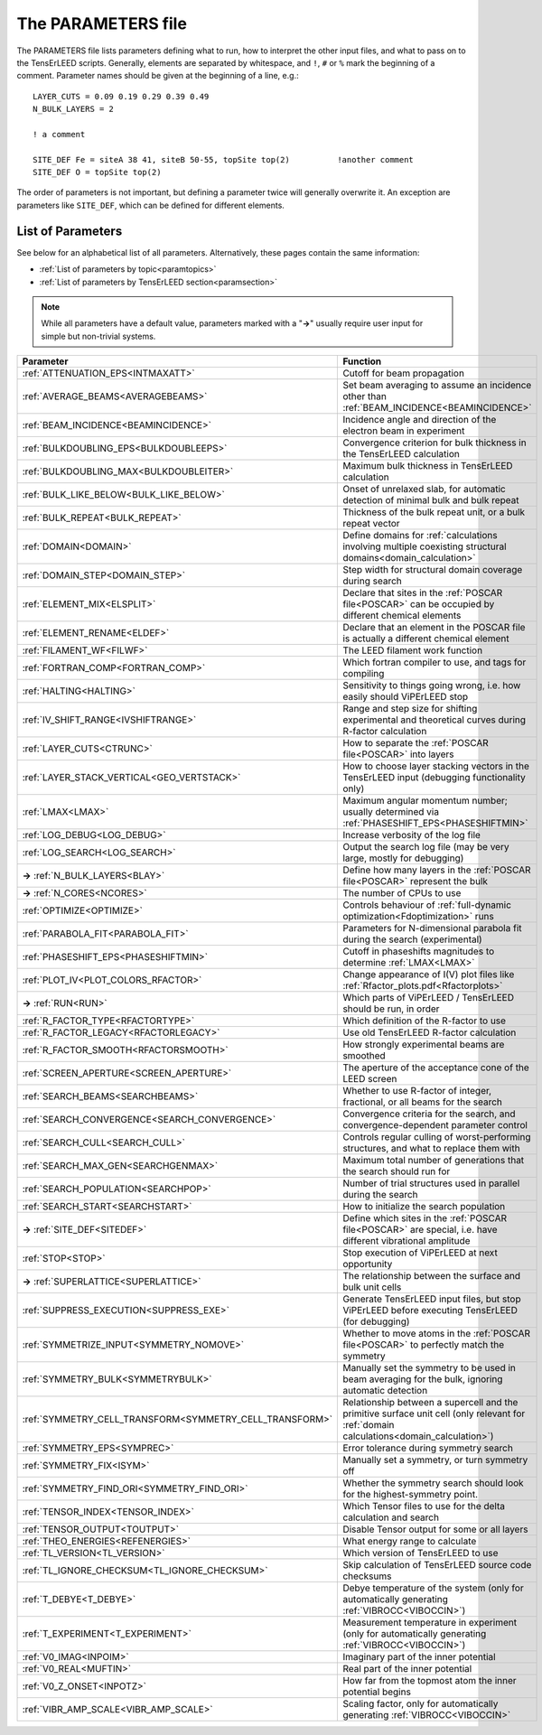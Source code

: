 .. _parameters:

The PARAMETERS file
===================

The PARAMETERS file lists parameters defining what to run, how to 
interpret the other input files, and what to pass on to the TensErLEED 
scripts.
Generally, elements are separated by whitespace, and ``!``, ``#`` or 
``%`` mark the beginning of a comment.
Parameter names should be given at the beginning of a line, e.g.:

::

   LAYER_CUTS = 0.09 0.19 0.29 0.39 0.49 
   N_BULK_LAYERS = 2

   ! a comment

   SITE_DEF Fe = siteA 38 41, siteB 50-55, topSite top(2)          !another comment
   SITE_DEF O = topSite top(2)

The order of parameters is not important, but defining a parameter 
twice will generally overwrite it.
An exception are parameters like ``SITE_DEF``, which can be defined for 
different elements.

List of Parameters
------------------

See below for an alphabetical list of all parameters. Alternatively, these pages contain the same information:

-   :ref:`List of parameters by topic<paramtopics>` 
-   :ref:`List of parameters by TensErLEED section<paramsection>` 

.. note::
   While all parameters have a default value, parameters marked with a 
   "**→**" usually require user input for simple but non-trivial 
   systems.

+----------------------------------------------------------+------------------------------------------------------------------------------------------------------------------------------------------+
| Parameter                                                | Function                                                                                                                                 |
+==========================================================+==========================================================================================================================================+
| :ref:`ATTENUATION_EPS<INTMAXATT>`                        | Cutoff for beam propagation                                                                                                              |
+----------------------------------------------------------+------------------------------------------------------------------------------------------------------------------------------------------+
| :ref:`AVERAGE_BEAMS<AVERAGEBEAMS>`                       | Set beam averaging to assume an incidence other than :ref:`BEAM_INCIDENCE<BEAMINCIDENCE>`                                                |
+----------------------------------------------------------+------------------------------------------------------------------------------------------------------------------------------------------+
| :ref:`BEAM_INCIDENCE<BEAMINCIDENCE>`                     | Incidence angle and direction of the electron beam in experiment                                                                         |
+----------------------------------------------------------+------------------------------------------------------------------------------------------------------------------------------------------+
| :ref:`BULKDOUBLING_EPS<BULKDOUBLEEPS>`                   | Convergence criterion for bulk thickness in the TensErLEED calculation                                                                   |
+----------------------------------------------------------+------------------------------------------------------------------------------------------------------------------------------------------+
| :ref:`BULKDOUBLING_MAX<BULKDOUBLEITER>`                  | Maximum bulk thickness in TensErLEED calculation                                                                                         |
+----------------------------------------------------------+------------------------------------------------------------------------------------------------------------------------------------------+
| :ref:`BULK_LIKE_BELOW<BULK_LIKE_BELOW>`                  | Onset of unrelaxed slab, for automatic detection of minimal bulk and bulk repeat                                                         |
+----------------------------------------------------------+------------------------------------------------------------------------------------------------------------------------------------------+
| :ref:`BULK_REPEAT<BULK_REPEAT>`                          | Thickness of the bulk repeat unit, or a bulk repeat vector                                                                               |
+----------------------------------------------------------+------------------------------------------------------------------------------------------------------------------------------------------+
| :ref:`DOMAIN<DOMAIN>`                                    | Define domains for :ref:`calculations involving multiple coexisting structural domains<domain_calculation>`                              |
+----------------------------------------------------------+------------------------------------------------------------------------------------------------------------------------------------------+
| :ref:`DOMAIN_STEP<DOMAIN_STEP>`                          | Step width for structural domain coverage during search                                                                                  |
+----------------------------------------------------------+------------------------------------------------------------------------------------------------------------------------------------------+
| :ref:`ELEMENT_MIX<ELSPLIT>`                              | Declare that sites in the :ref:`POSCAR file<POSCAR>`  can be occupied by different chemical elements                                     |
+----------------------------------------------------------+------------------------------------------------------------------------------------------------------------------------------------------+
| :ref:`ELEMENT_RENAME<ELDEF>`                             | Declare that an element in the POSCAR file is actually a different chemical element                                                      |
+----------------------------------------------------------+------------------------------------------------------------------------------------------------------------------------------------------+
| :ref:`FILAMENT_WF<FILWF>`                                | The LEED filament work function                                                                                                          |
+----------------------------------------------------------+------------------------------------------------------------------------------------------------------------------------------------------+
| :ref:`FORTRAN_COMP<FORTRAN_COMP>`                        | Which fortran compiler to use, and tags for compiling                                                                                    |
+----------------------------------------------------------+------------------------------------------------------------------------------------------------------------------------------------------+
| :ref:`HALTING<HALTING>`                                  | Sensitivity to things going wrong, i.e. how easily should ViPErLEED stop                                                                 |
+----------------------------------------------------------+------------------------------------------------------------------------------------------------------------------------------------------+
| :ref:`IV_SHIFT_RANGE<IVSHIFTRANGE>`                      | Range and step size for shifting experimental and theoretical curves during R-factor calculation                                         |
+----------------------------------------------------------+------------------------------------------------------------------------------------------------------------------------------------------+
| :ref:`LAYER_CUTS<CTRUNC>`                                | How to separate the :ref:`POSCAR file<POSCAR>`  into layers                                                                              |
+----------------------------------------------------------+------------------------------------------------------------------------------------------------------------------------------------------+
| :ref:`LAYER_STACK_VERTICAL<GEO_VERTSTACK>`               | How to choose layer stacking vectors in the TensErLEED input (debugging functionality only)                                              |
+----------------------------------------------------------+------------------------------------------------------------------------------------------------------------------------------------------+
| :ref:`LMAX<LMAX>`                                        | Maximum angular momentum number; usually determined via :ref:`PHASESHIFT_EPS<PHASESHIFTMIN>`                                             |
+----------------------------------------------------------+------------------------------------------------------------------------------------------------------------------------------------------+
| :ref:`LOG_DEBUG<LOG_DEBUG>`                              | Increase verbosity of the log file                                                                                                       |
+----------------------------------------------------------+------------------------------------------------------------------------------------------------------------------------------------------+
| :ref:`LOG_SEARCH<LOG_SEARCH>`                            | Output the search log file (may be very large, mostly for debugging)                                                                     |
+----------------------------------------------------------+------------------------------------------------------------------------------------------------------------------------------------------+
| **→** :ref:`N_BULK_LAYERS<BLAY>`                         | Define how many layers in the :ref:`POSCAR file<POSCAR>`  represent the bulk                                                             |
+----------------------------------------------------------+------------------------------------------------------------------------------------------------------------------------------------------+
| **→** :ref:`N_CORES<NCORES>`                             | The number of CPUs to use                                                                                                                |
+----------------------------------------------------------+------------------------------------------------------------------------------------------------------------------------------------------+
| :ref:`OPTIMIZE<OPTIMIZE>`                                | Controls behaviour of :ref:`full-dynamic optimization<Fdoptimization>`  runs                                                             |
+----------------------------------------------------------+------------------------------------------------------------------------------------------------------------------------------------------+
| :ref:`PARABOLA_FIT<PARABOLA_FIT>`                        | Parameters for N-dimensional parabola fit during the search (experimental)                                                               |
+----------------------------------------------------------+------------------------------------------------------------------------------------------------------------------------------------------+
| :ref:`PHASESHIFT_EPS<PHASESHIFTMIN>`                     | Cutoff in phaseshifts magnitudes to determine :ref:`LMAX<LMAX>`                                                                          |
+----------------------------------------------------------+------------------------------------------------------------------------------------------------------------------------------------------+
| :ref:`PLOT_IV<PLOT_COLORS_RFACTOR>`                      | Change appearance of I(V) plot files like :ref:`Rfactor_plots.pdf<Rfactorplots>`                                                         |
+----------------------------------------------------------+------------------------------------------------------------------------------------------------------------------------------------------+
| **→** :ref:`RUN<RUN>`                                    | Which parts of ViPErLEED / TensErLEED should be run, in order                                                                            |
+----------------------------------------------------------+------------------------------------------------------------------------------------------------------------------------------------------+
| :ref:`R_FACTOR_TYPE<RFACTORTYPE>`                        | Which definition of the R-factor to use                                                                                                  |
+----------------------------------------------------------+------------------------------------------------------------------------------------------------------------------------------------------+
| :ref:`R_FACTOR_LEGACY<RFACTORLEGACY>`                    | Use old TensErLEED R-factor calculation                                                                                                  |
+----------------------------------------------------------+------------------------------------------------------------------------------------------------------------------------------------------+
| :ref:`R_FACTOR_SMOOTH<RFACTORSMOOTH>`                    | How strongly experimental beams are smoothed                                                                                             |
+----------------------------------------------------------+------------------------------------------------------------------------------------------------------------------------------------------+
| :ref:`SCREEN_APERTURE<SCREEN_APERTURE>`                  | The aperture of the acceptance cone of the LEED screen                                                                                   |
+----------------------------------------------------------+------------------------------------------------------------------------------------------------------------------------------------------+
| :ref:`SEARCH_BEAMS<SEARCHBEAMS>`                         | Whether to use R-factor of integer, fractional, or all beams for the search                                                              |
+----------------------------------------------------------+------------------------------------------------------------------------------------------------------------------------------------------+
| :ref:`SEARCH_CONVERGENCE<SEARCH_CONVERGENCE>`            | Convergence criteria for the search, and convergence-dependent parameter control                                                         |
+----------------------------------------------------------+------------------------------------------------------------------------------------------------------------------------------------------+
| :ref:`SEARCH_CULL<SEARCH_CULL>`                          | Controls regular culling of worst-performing structures, and what to replace them with                                                   |
+----------------------------------------------------------+------------------------------------------------------------------------------------------------------------------------------------------+
| :ref:`SEARCH_MAX_GEN<SEARCHGENMAX>`                      | Maximum total number of generations that the search should run for                                                                       |
+----------------------------------------------------------+------------------------------------------------------------------------------------------------------------------------------------------+
| :ref:`SEARCH_POPULATION<SEARCHPOP>`                      | Number of trial structures used in parallel during the search                                                                            |
+----------------------------------------------------------+------------------------------------------------------------------------------------------------------------------------------------------+
| :ref:`SEARCH_START<SEARCHSTART>`                         | How to initialize the search population                                                                                                  |
+----------------------------------------------------------+------------------------------------------------------------------------------------------------------------------------------------------+
| **→** :ref:`SITE_DEF<SITEDEF>`                           | Define which sites in the :ref:`POSCAR file<POSCAR>`  are special, i.e. have different vibrational amplitude                             |
+----------------------------------------------------------+------------------------------------------------------------------------------------------------------------------------------------------+
| :ref:`STOP<STOP>`                                        | Stop execution of ViPErLEED at next opportunity                                                                                          |
+----------------------------------------------------------+------------------------------------------------------------------------------------------------------------------------------------------+
| **→** :ref:`SUPERLATTICE<SUPERLATTICE>`                  | The relationship between the surface and bulk unit cells                                                                                 |
+----------------------------------------------------------+------------------------------------------------------------------------------------------------------------------------------------------+
| :ref:`SUPPRESS_EXECUTION<SUPPRESS_EXE>`                  | Generate TensErLEED input files, but stop ViPErLEED before executing TensErLEED (for debugging)                                          |
+----------------------------------------------------------+------------------------------------------------------------------------------------------------------------------------------------------+
| :ref:`SYMMETRIZE_INPUT<SYMMETRY_NOMOVE>`                 | Whether to move atoms in the :ref:`POSCAR file<POSCAR>`  to perfectly match the symmetry                                                 |
+----------------------------------------------------------+------------------------------------------------------------------------------------------------------------------------------------------+
| :ref:`SYMMETRY_BULK<SYMMETRYBULK>`                       | Manually set the symmetry to be used in beam averaging for the bulk, ignoring automatic detection                                        |
+----------------------------------------------------------+------------------------------------------------------------------------------------------------------------------------------------------+
| :ref:`SYMMETRY_CELL_TRANSFORM<SYMMETRY_CELL_TRANSFORM>`  | Relationship between a supercell and the primitive surface unit cell (only relevant for :ref:`domain calculations<domain_calculation>`)  |
+----------------------------------------------------------+------------------------------------------------------------------------------------------------------------------------------------------+
| :ref:`SYMMETRY_EPS<SYMPREC>`                             | Error tolerance during symmetry search                                                                                                   |
+----------------------------------------------------------+------------------------------------------------------------------------------------------------------------------------------------------+
| :ref:`SYMMETRY_FIX<ISYM>`                                | Manually set a symmetry, or turn symmetry off                                                                                            |
+----------------------------------------------------------+------------------------------------------------------------------------------------------------------------------------------------------+
| :ref:`SYMMETRY_FIND_ORI<SYMMETRY_FIND_ORI>`              | Whether the symmetry search should look for the highest-symmetry point.                                                                  |
+----------------------------------------------------------+------------------------------------------------------------------------------------------------------------------------------------------+
| :ref:`TENSOR_INDEX<TENSOR_INDEX>`                        | Which Tensor files to use for the delta calculation and search                                                                           |
+----------------------------------------------------------+------------------------------------------------------------------------------------------------------------------------------------------+
| :ref:`TENSOR_OUTPUT<TOUTPUT>`                            | Disable Tensor output for some or all layers                                                                                             |
+----------------------------------------------------------+------------------------------------------------------------------------------------------------------------------------------------------+
| :ref:`THEO_ENERGIES<REFENERGIES>`                        | What energy range to calculate                                                                                                           |
+----------------------------------------------------------+------------------------------------------------------------------------------------------------------------------------------------------+
| :ref:`TL_VERSION<TL_VERSION>`                            | Which version of TensErLEED to use                                                                                                       |
+----------------------------------------------------------+------------------------------------------------------------------------------------------------------------------------------------------+
| :ref:`TL_IGNORE_CHECKSUM<TL_IGNORE_CHECKSUM>`            | Skip calculation of TensErLEED source code checksums                                                                                     |
+----------------------------------------------------------+------------------------------------------------------------------------------------------------------------------------------------------+
| :ref:`T_DEBYE<T_DEBYE>`                                  | Debye temperature of the system (only for automatically generating :ref:`VIBROCC<VIBOCCIN>`)                                             |
+----------------------------------------------------------+------------------------------------------------------------------------------------------------------------------------------------------+
| :ref:`T_EXPERIMENT<T_EXPERIMENT>`                        | Measurement temperature in experiment (only for automatically generating :ref:`VIBROCC<VIBOCCIN>`)                                       |
+----------------------------------------------------------+------------------------------------------------------------------------------------------------------------------------------------------+
| :ref:`V0_IMAG<INPOIM>`                                   | Imaginary part of the inner potential                                                                                                    |
+----------------------------------------------------------+------------------------------------------------------------------------------------------------------------------------------------------+
| :ref:`V0_REAL<MUFTIN>`                                   | Real part of the inner potential                                                                                                         |
+----------------------------------------------------------+------------------------------------------------------------------------------------------------------------------------------------------+
| :ref:`V0_Z_ONSET<INPOTZ>`                                | How far from the topmost atom the inner potential begins                                                                                 |
+----------------------------------------------------------+------------------------------------------------------------------------------------------------------------------------------------------+
| :ref:`VIBR_AMP_SCALE<VIBR_AMP_SCALE>`                    | Scaling factor, only for automatically generating :ref:`VIBROCC<VIBOCCIN>`                                                               |
+----------------------------------------------------------+------------------------------------------------------------------------------------------------------------------------------------------+

